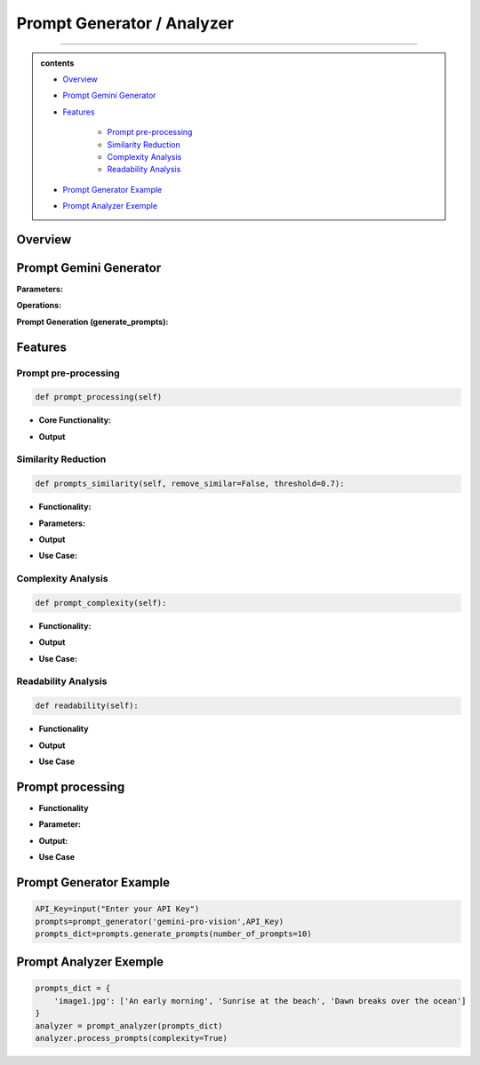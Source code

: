 Prompt Generator / Analyzer 
=============================

------------------------------------------------------------------------------



.. admonition::  contents 

   .. container:: blue-box

    * `Overview <https://images-segmmentation-prompt.readthedocs.io/fr/latest/Documentation/scripts/Image-Segmentation/Prompt.html#overview>`__
    
    * `Prompt Gemini Generator <https://images-segmmentation-prompt.readthedocs.io/fr/latest/Documentation/scripts/Image-Segmentation/Prompt.html#prompt-gemini-generator>`__

    * `Features <https://images-segmmentation-prompt.readthedocs.io/fr/latest/Documentation/scripts/Image-Segmentation/Prompt.html#features>`__

        - `Prompt pre-processing <https://images-segmmentation-prompt.readthedocs.io/fr/latest/Documentation/scripts/Image-Segmentation/Prompt.html#prompt-pre-processing>`__

        - `Similarity Reduction <https://images-segmmentation-prompt.readthedocs.io/fr/latest/Documentation/scripts/Image-Segmentation/Prompt.html#similarity-reduction>`__

        - `Complexity Analysis <https://images-segmmentation-prompt.readthedocs.io/fr/latest/Documentation/scripts/Image-Segmentation/Prompt.html#complexity-analysis>`__

        - `Readability Analysis <https://images-segmmentation-prompt.readthedocs.io/fr/latest/Documentation/scripts/Image-Segmentation/Prompt.html#readability-analysis>`__

    * `Prompt Generator Example <https://images-segmmentation-prompt.readthedocs.io/fr/latest/Documentation/scripts/Image-Segmentation/Prompt.html#prompt-generator-example>`__

    * `Prompt Analyzer Exemple <https://images-segmmentation-prompt.readthedocs.io/fr/latest/Documentation/scripts/Image-Segmentation/Prompt.html#prompt-analyzer-exemple>`__

.. raw:: html

    <p><span style="color:white;">'</p></span>


.. figure:: /Documentation/images/IMAGE/promptAnalyzer.jpg
   :width: 100
   :align: center
   :alt: Alternative text for the image


Overview
----------


.. raw:: html

    <p style="text-align: justify;"><span style="color:blue;"><i>

    The prompt_analyzer</span><span style="color:#000080;"> is designed to analyze sets of prompts associated with images and generated using gemini pro vision model. After properly </span><span style="color:blue;">processing the prompts</span><span style="color:#000080;">, removing similarities based on user set threshold, </span><span style="color:blue;">the prompt_analyzer</span><span style="color:#000080;"> evaluates them based on complexity and readability to identify the most effective prompts.
    It leverages various Python libraries including NLTK for natural language processing, scikit-learn for feature extraction and cosine similarity, and others for specific linguistic tasks.
   </i></span></p>

    <p><span style="color:white;">'</p></span>
    
Prompt Gemini Generator
-------------------------

.. raw:: html

    <p style="text-align: justify;"><span style="color:#000080;"><i>
    The prompt_generator class is designed to automate the creation of textual prompts for images using </span><span style="color:blue;">Gemini pro Vision API.

    </i></span></p>
    <p style="text-align: justify;"><span style="color:#000080;"><i>
    
    </i></span></p>
    The prompt_generator class automates the process of generating text from images, offering a bridge between visual content and textual descriptions through advanced machine learning techniques.
    <p style="text-align: justify;"><span style="color:#000080;"><i>

**Parameters:**

.. raw:: html

    </i></span></p>
    <p style="text-align: justify;"><span style="color:blue;"><i>
    - Model:</span><span style="color:#000080;"> Identifier or configuration for a generative model.

    </i></span></p>
    <p style="text-align: justify;"><span style="color:blue;"><i>
    - key:</span><span style="color:#000080;"> API key for accessing the generative model's service.

    </i></span></p>
    <p style="text-align: justify;"><span style="color:blue;"><i>
    - Images_dir:</span><span style="color:#000080;"> Directory path where image files are stored.

    </i></span></p>
    <p style="text-align: justify;"><span style="color:blue;"><i>
    - Images_extensions:</span><span style="color:#000080;"> List of image file extensions to consider.
    </i></span></p>

    <p><span style="color:white;">'</p></span>

**Operations:**

.. raw:: html

    </i></span></p>
    <p style="text-align: justify;"><span style="color:#000080;"><i>
    . Configures the generative model with the provided API key (gai.configure).
    </i></span></p>
    <p style="text-align: justify;"><span style="color:#000080;"><i>
    . Configures the generative model with the provided API key (gai.configure).
    </i></span></p>
    <p style="text-align: justify;"><span style="color:#000080;"><i>
    . Retrieves and stores paths to images within the specified directory that match the given extensions using sv.list_files_with_extensions.
      </i></span></p>
    <p style="text-align: justify;"><span style="color:#000080;"><i>
    .  Initializes a dictionary (prompts_dict) to store the generated prompts indexed by image name.
      </i></span></p>

    <p><span style="color:white;">'</p></span>

**Prompt Generation (generate_prompts):**

.. raw:: html

    <span style="color:blue;"><strong>Parameter:</strong>
    </span>
    <p style="text-align: justify;"><span style="color:blue;"><i>
    . number_of_prompts:</span><span style="color:#000080;"> Specifies how many prompts to generate per image.
     </i></span></p>

    <span style="color:blue;"><strong>Operations:</strong></span>

    <p style="text-align: justify;"><span style="color:#000080;"><i>
    . Iterates over each image file retrieved during initialization.
     </i></span></p>
    <p style="text-align: justify;"><span style="color:#000080;"><i>
    . For each image, it opens the image file and generates the specified number of prompts using the configured model.
     </i></span></p>
    <p style="text-align: justify;"><span style="color:#000080;"><i>
    . Each prompt's text is added to prompts_dict under the corresponding image name.
     </i></span></p>

    <span style="color:blue;"><strong>Output:</strong></span>
    <p style="text-align: justify;"><span style="color:#000080;"><i>
    . Returns prompts_dict, a dictionary where each key is an image name and the value is a list of generated prompts for that image.
     </i></span></p>
    <span style="color:blue;"><strong>Key Functionalities:</strong></span>


    <p style="text-align: justify;"><i>
    . <span style="color:blue;">Image Handling:</span> <span style="color:#000080;">Opens image files and prepares them for prompt generation.
     </i></span></p>
    <p style="text-align: justify;"><i>
    . <span style="color:blue;">Prompt Generation:</span><span style="color:#000080;">Leverages a deep learning model to generate creative or descriptive text based on the image content.
     </i></span></p>
    <p style="text-align: justify;"><i>
    . <span style="color:blue;">Data Management: </span><span style="color:#000080;">Efficiently manages and catalogs prompts for multiple images, facilitating easy retrieval and usage.
     </i></span></p>

Features
----------

.. raw:: html

    <p style="text-align: justify;"><i>
    . <span style="color:blue;">Prompt processing : </span><span style="color:#000080;">Removes stop words and puntuation to help ensure similarity comparison.
     </i></span></p>
     
    <p style="text-align: justify;"><i>
    . <span style="color:blue;">Similarity Reduction: </span><span style="color:#000080;">Removes highly similar prompts to ensure diversity using cosine similarity.


     </i></span></p>
    

    <p style="text-align: justify;"><i>
    . <span style="color:blue;">Complexity Analysis:  </span><span style="color:#000080;">
    Evaluates the complexity of prompts based on the length and vocabulary richness.
         </i></span></p>


    <p style="text-align: justify;"><i>
    . <span style="color:blue;">Readability Analysis: </span><span style="color:#000080;">
     Computes readability scores using the Flesch Reading Ease formula.
         </i></span></p>


Prompt pre-processing
______________________

.. code-block:: python

    def prompt_processing(self)

.. raw:: html

    </i></span></p>
    <p style="text-align: justify;"><span style="color:#000080;"><i>
    The prompt_processing performs preprocessing on a list of text prompts to prepare them for further analysis.
        </i></span></p>


    </i></span></p>

* **Core Functionality:**


.. raw:: html

    <p style="text-align: justify;"><span style="color:blue;"><i>
    - <strong>Remove Punctuation:</strong></span><span style="color:#000080;">Each prompt is stripped of punctuation using a translation table, which simplifies the text and removes unnecessary characters.
        </i></span></p>
    <p style="text-align: justify;"><span style="color:blue;"><i>
    - <strong>Tokenization:</strong></span><span style="color:#000080;">The unpunctuated prompt is then split into individual words (tokens) using NLTK’s word_tokenize.
        </i></span></p>
    <p style="text-align: justify;"><span style="color:blue;"><i>
    - <strong>Remove Stop Words:</strong></span><span style="color:#000080;"> Common words (like "and", "the", etc.) that do not add much value in text analysis (known as stop words) are filtered out from the tokens.
        </i></span></p>
    <p style="text-align: justify;"><span style="color:blue;"><i>
    - <strong>Track Lengths and Unique Words: </strong></span><span style="color:#000080;">The method calculates the length of each filtered prompt (number of meaningful words) and identifies the unique words used in each prompt.
        </i></span></p>


* **Output**

.. raw:: html

    <p style="text-align: justify;"><span style="color:blue;"><i>
    - <strong>Prompts_unpunctuated:</strong></span><span style="color:#000080;"> List of prompts with punctuation removed.
        </i></span></p>
    <p style="text-align: justify;"><span style="color:blue;"><i>
    - <strong>Prompts_length: </strong></span><span style="color:#000080;">List of prompts after removing stop words.
        </i></span></p>
    <p style="text-align: justify;"><span style="color:blue;"><i>
    - <strong>Unique_words_list:</strong></span><span style="color:#000080;">List containing the length of each filtered prompt.
        </i></span></p>
    <p style="text-align: justify;"><span style="color:blue;"><i>
    - <strong>unique_words_list: </strong></span><span style="color:#000080;">List of sets, each containing unique words from each prompt.
        </i></span></p>

Similarity Reduction
______________________


.. code-block:: python

    def prompts_similarity(self, remove_similar=False, threshold=0.7):




.. raw:: html


    <p style="text-align: justify;"><span style="color:#000080;"><i>
    The prompts_similarity method evaluates the similarity between text prompts and optionally removes highly similar ones based on a specified threshold (set by default as 70% similarity, meaning that for 10 prompts with similarity rate higher than 70%, only one will remain).
        </i></span></p>

* **Functionality:**

.. raw:: html

    <p style="text-align: justify;"><span style="color:blue;"><i>
    - <strong>Preprocessing:</strong></span><span style="color:#000080;">It first processes the list of prompts to remove punctuation, using the prompt_processing method.
        </i></span></p>

    <p style="text-align: justify;"><span style="color:blue;"><i>
    - <strong>Vectorization:</strong></span><span style="color:#000080;">
    Converts the cleaned prompts into a TF-IDF matrix, which numerically represents the importance of words within the prompts.
        </i></span></p>

    <p style="text-align: justify;"><span style="color:blue;"><i>
    - <strong>Similarity Calculation:</strong></span><span style="color:#000080;">Computes pairwise cosine similarities between all prompts, resulting in a similarity matrix.
        </i></span></p>


* **Parameters:**

.. raw:: html

    <p style="text-align: justify;"><span style="color:blue;"><i>
    - <strong>remove_similar (boolean): </strong></span><span style="color:#000080;">If set to True, the method will remove prompts that are similar above a certain threshold.
        </i></span></p>

    <p style="text-align: justify;"><span style="color:blue;"><i>
    - <strong>threshold (float): </strong></span><span style="color:#000080;">The similarity threshold for determining whether two prompts are considered similar.
        </i></span></p>


* **Output**

.. raw:: html
    
    <p style="text-align: justify;"><span style="color:#000080;"><i>
        - If remove_similar is False, the method returns the similarity matrix.
    
        </i></span></p>

    <p style="text-align: justify;"><span style="color:#000080;"><i>
        If remove_similar is True, it modifies the list of prompts by removing similar ones: Identifies pairs of prompts that exceed the similarity threshold. Removes prompts to reduce redundancy, keeping one prompt from each similar pair, and returns the pruned list of prompts.
    </i></span></p>

* **Use Case:**

.. raw:: html
    
    <p style="text-align: justify;"><span style="color:#000080;"><i>
     This method is useful for reducing redundancy in datasets where prompts may be too similar, which can be essential for training models where diversity of input data enhances learning efficacy.

        </i></span></p>

Complexity Analysis
________________________

.. code-block:: python

    def prompt_complexity(self):

.. raw:: html
    
    <p style="text-align: justify;"><span style="color:#000080;"><i>
     The prompt_complexity method calculates the complexity of text prompts based on their length and vocabulary richness.
        </i></span></p>

* **Functionality:**

.. raw:: html

    <p style="text-align: justify;"><span style="color:blue;"><i>
    - <strong>Preprocessing: </strong></span><span style="color:#000080;">It starts by calling prompt_processing to get a list of prompts that have been filtered of punctuation and stop words.
        </i></span></p>

    <p style="text-align: justify;"><span style="color:blue;"><i>
    - <strong>Complexity Calculation:</strong></span><span style="color:#000080;">
        </i></span></p>

    <p style="text-align: justify;"><span style="color:blue;"><i>
    - <strong>Prompt Length: </strong></span><span style="color:#000080;">Measures the number of words in each filtered prompt.
        </i></span></p>

    <p style="text-align: justify;"><span style="color:blue;"><i>
    - <strong>Unique Words:</strong></span><span style="color:#000080;">Counts the number of unique words in each prompt.
        </i></span></p>

    <p style="text-align: justify;"><span style="color:blue;"><i>
    - <strong>Vocabulary Richness: </strong></span><span style="color:#000080;"> Calculates the ratio of unique words to total prompt length, which indicates the diversity of vocabulary used.
        </i></span></p>

    <p style="text-align: justify;"><span style="color:blue;"><i>
    - <strong>Complexity Score:</strong></span><span style="color:#000080;">Multiplies the prompt length by the vocabulary richness to get a score representing the prompt's complexity.
        </i></span></p>

    <p style="text-align: justify;"><span style="color:blue;"><i>
    - <strong>Compilation of Scores:</strong></span><span style="color:#000080;">Stores and then returns a list of these complexity scores for each prompt, sorted from least to most complex.
        </i></span></p>

* **Output**


.. raw:: html
    
    <p style="text-align: justify;"><span style="color:#000080;"><i>
    Returns a sorted list of complexity scores, where each score quantifies the lexical richness and length of a prompt, serving as an indicator of its complexity.

        </i></span></p>

* **Use Case:**

.. raw:: html
    
    <p style="text-align: justify;"><span style="color:#000080;"><i>
    This method is valuable for analyzing and ranking prompts based on their linguistic complexity, which can be important for applications where the level of language complexity is critical, such as educational content creation or text-based AI training scenarios.
        </i></span></p>


Readability Analysis
_____________________

.. code-block:: python

    def readability(self):



.. raw:: html
    
    <p style="text-align: justify;"><span style="color:#000080;"><i>
    
    The readability method calculates the readability of a text prompt using the Flesch Reading Ease formula, a widely recognized method to evaluate the ease of understanding of a text.

    </i></span></p>

* **Functionality**

.. raw:: html

    <p style="text-align: justify;"><span style="color:blue;"><i>
    - <strong>Sentence and Word Tokenization: </strong></span><span style="color:#000080;">The method first tokenizes the input prompt into sentences and words using NLTK's sent_tokenize and word_tokenize.
        </i></span></p>


    <p style="text-align: justify;"><span style="color:blue;"><i>
    - <strong> Syllable Counting: </strong></span><span style="color:#000080;">Retrieves the CMU Pronouncing Dictionary (cmudict) to count syllables. For each word, it extracts the pronunciation and counts the number of syllable markers (digits in the pronunciation).
        </i></span></p>
        
    <p style="text-align: justify;"><span style="color:blue;"><i>
    - <strong>Flesch Score Calculation: </strong></span><span style="color:#000080;"> Computes the total number of sentences, words, and syllables in the prompt. Applies the Flesch Reading Ease formula 206.835 - 1.015 * (num_words / num_sentences) - 84.6 * (num_syllables / num_words). Rounds the result to two decimal places.
        </i></span></p>


* **Output**


.. raw:: html
    
    <p style="text-align: justify;"><span style="color:#000080;"><i>

    Returns the Flesch Reading Ease score for the prompt, where higher scores indicate texts that are easier to read, and lower scores indicate texts that are more difficult.
    </i></span></p>


* **Use Case**

.. raw:: html
    
    <p style="text-align: justify;"><span style="color:#000080;"><i>

    This method is particularly useful for ensuring text content is appropriate for the intended audience's reading level, such as in educational materials, marketing content, or publishing, where readability can impact engagement and comprehension.

    </i></span></p>


Prompt processing
-------------------


.. raw:: html
    
    <p style="text-align: justify;"><span style="color:#000080;"><i>
    The process_prompts method in performs several operations to analyze and rank text prompts based on either their complexity or readability (user's choice), and then records the top results. Here's a brief overview:
    </i></span></p>

* **Functionality**

.. raw:: html

    
    <p style="text-align: justify;"><span style="color:blue;"><i>
    - <strong>Initialization:  </strong></span><span style="color:#000080;">It initializes an empty list to store results.
        </i></span></p>

    <p style="text-align: justify;"><span style="color:blue;"><i>
    - <strong>Loop Through Prompts:  </strong></span><span style="color:#000080;">Iterates through each set of prompts associated with an image
        </i></span></p>

    <p style="text-align: justify;"><span style="color:blue;"><i>
    - <strong>Similarity Removal:</strong></span><span style="color:#000080;">First removes similar prompts to ensure diversity using the prompts_similarity method. Scoring and Sorting
        </i></span></p>

    <p style="text-align: justify;"><i>
    - <span style="color:#000080;">If complexity is True, it calculates complexity scores using prompt_complexity and sorts prompts from most to least complex.
        </i></span></p>

    <p style="text-align: justify;"><i>
    - <span style="color:#000080;">If readability is True, it calculates readability scores using prompt_readability and sorts prompts from easiest to hardest to read.
        </i></span></p>

    <p style="text-align: justify;"><span style="color:blue;"><i>
    - <strong> Selection of Top Prompts:</strong></span><span style="color:#000080;">Extracts the top three prompts. If there are fewer than three, fills the remaining slots with "N/A".
        </i></span></p>

    <p style="text-align: justify;"><span style="color:blue;"><i>
    - <strong>Recording Results:</strong></span><span style="color:#000080;">Compiles results into a dictionary for each image, including the image name and the top three prompts.
        </i></span></p>

    <p style="text-align: justify;"><span style="color:blue;"><i>
    - <strong>Output to CSV:</strong></span><span style="color:#000080;">Calls write_to_csv to write the results to a CSV file.
        </i></span></p>


* **Parameter:**

.. raw:: html

    <p style="text-align: justify;"><span style="color:blue;"><i>
    - <strong>readability (bool):</strong></span><span style="color:#000080;">Determines if prompts should be analyzed and sorted by readability.
        </i></span></p>
    <p style="text-align: justify;"><span style="color:blue;"><i>
    - <strong>Complexity (bool):</strong></span><span style="color:#000080;">Determines if prompts should be analyzed and sorted by complexity.
        </i></span></p> 



* **Output:**

.. raw:: html
    
    <p style="text-align: justify;"><span style="color:#000080;"><i>

    Writes a CSV file named prompt_results.csv with headers image_name, best_prompt1, best_prompt2, and best_prompt3, documenting the top three prompts for each image.

    </i></span></p>


* **Use Case**

.. raw:: html
    
    <p style="text-align: justify;"><span style="color:#000080;"><i>
        This method is useful for preparing prompt datasets where the best prompts need to be identified and cataloged based on specific criteria like readability or complexity. It's particularly valuable in scenarios where prompt quality impacts user engagement or educational outcomes, ensuring that the most suitable prompts are used for further applications or studies.
    </i></span></p>


Prompt Generator Example
------------------------
.. raw:: html
    
    <p style="text-align: justify;"><span style="color:#000080;"><i>
        Here is a simple example to demonstrate how to use the prompt_generator class:
    </i></span></p>


.. code-block:: python

    API_Key=input("Enter your API Key")
    prompts=prompt_generator('gemini-pro-vision',API_Key)
    prompts_dict=prompts.generate_prompts(number_of_prompts=10)


Prompt Analyzer Exemple
------------------------

.. raw:: html
    
    <p style="text-align: justify;"><span style="color:#000080;"><i>
    Here is a simple example to demonstrate how to use the prompt_analyzer class:
    </i></span></p>


.. code-block:: python

    prompts_dict = {
        'image1.jpg': ['An early morning', 'Sunrise at the beach', 'Dawn breaks over the ocean']
    }
    analyzer = prompt_analyzer(prompts_dict)
    analyzer.process_prompts(complexity=True)

